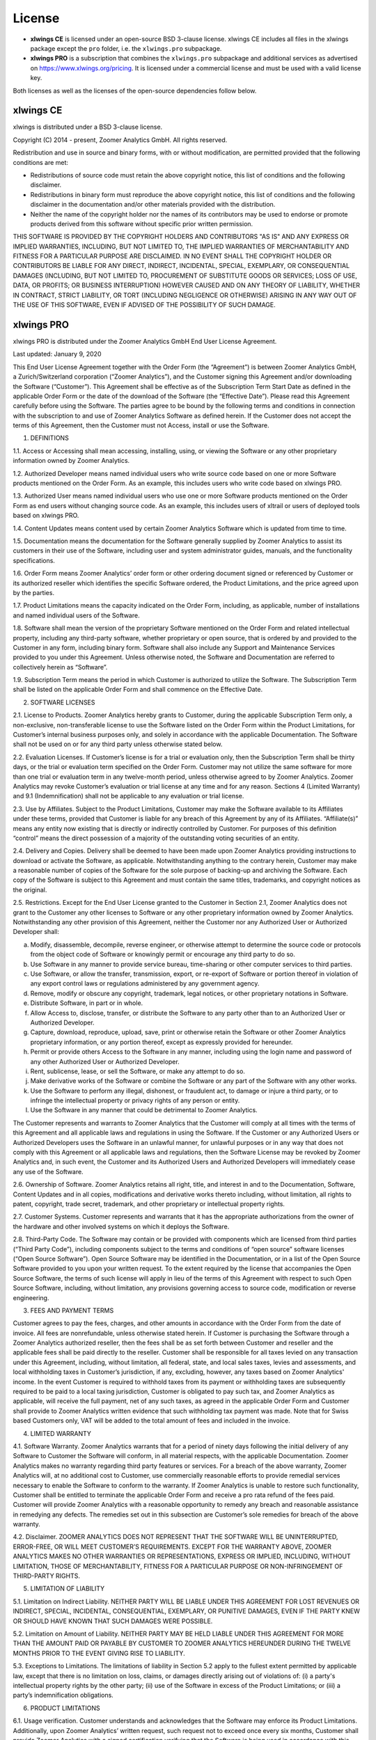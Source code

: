 License
=======

* **xlwings CE** is licensed under an open-source BSD 3-clause license. xlwings CE includes all files in the xlwings package except the ``pro`` folder, i.e. the ``xlwings.pro`` subpackage.

* **xlwings PRO** is a subscription that combines the ``xlwings.pro`` subpackage and additional services as advertised on https://www.xlwings.org/pricing. It is licensed under a commercial license and must be used with a valid license key.

Both licenses as well as the licenses of the open-source dependencies follow below.

xlwings CE
----------

xlwings is distributed under a BSD 3-clause license.

Copyright (C) 2014 - present, Zoomer Analytics GmbH.
All rights reserved.

Redistribution and use in source and binary forms, with or without modification,
are permitted provided that the following conditions are met:

* Redistributions of source code must retain the above copyright notice, this
  list of conditions and the following disclaimer.

* Redistributions in binary form must reproduce the above copyright notice, this
  list of conditions and the following disclaimer in the documentation and/or
  other materials provided with the distribution.

* Neither the name of the copyright holder nor the names of its
  contributors may be used to endorse or promote products derived from
  this software without specific prior written permission.

THIS SOFTWARE IS PROVIDED BY THE COPYRIGHT HOLDERS AND CONTRIBUTORS "AS IS" AND
ANY EXPRESS OR IMPLIED WARRANTIES, INCLUDING, BUT NOT LIMITED TO, THE IMPLIED
WARRANTIES OF MERCHANTABILITY AND FITNESS FOR A PARTICULAR PURPOSE ARE
DISCLAIMED. IN NO EVENT SHALL THE COPYRIGHT HOLDER OR CONTRIBUTORS BE LIABLE FOR
ANY DIRECT, INDIRECT, INCIDENTAL, SPECIAL, EXEMPLARY, OR CONSEQUENTIAL DAMAGES
(INCLUDING, BUT NOT LIMITED TO, PROCUREMENT OF SUBSTITUTE GOODS OR SERVICES;
LOSS OF USE, DATA, OR PROFITS; OR BUSINESS INTERRUPTION) HOWEVER CAUSED AND ON
ANY THEORY OF LIABILITY, WHETHER IN CONTRACT, STRICT LIABILITY, OR TORT
(INCLUDING NEGLIGENCE OR OTHERWISE) ARISING IN ANY WAY OUT OF THE USE OF THIS
SOFTWARE, EVEN IF ADVISED OF THE POSSIBILITY OF SUCH DAMAGE.

.. _commercial_license:

xlwings PRO
-----------

xlwings PRO is distributed under the Zoomer Analytics GmbH End User License Agreement.

Last updated: January 9, 2020

This End User License Agreement together with the Order Form (the “Agreement”) is between Zoomer Analytics GmbH, a Zurich/Switzerland corporation (“Zoomer Analytics”), and the Customer signing this Agreement and/or downloading the Software (“Customer”). This Agreement shall be effective as of the Subscription Term Start Date as defined in the applicable Order Form or the date of the download of the Software (the “Effective Date”).
Please read this Agreement carefully before using the Software. The parties agree to be bound by the following terms and conditions in connection with the subscription to and use of Zoomer Analytics Software as defined herein. If the Customer does not accept the terms of this Agreement, then the Customer must not Access, install or use the Software.

1. DEFINITIONS

1.1.	Access or Accessing shall mean accessing, installing, using, or viewing the Software or any other proprietary information owned by Zoomer Analytics.

1.2.	Authorized Developer means named individual users who write source code based on one or more Software products mentioned on the Order Form. As an example, this includes users who write code based on xlwings PRO.

1.3.	Authorized User means named individual users who use one or more Software products mentioned on the Order Form as end users without changing source code. As an example, this includes users of xltrail or users of deployed tools based on xlwings PRO.

1.4.	Content Updates means content used by certain Zoomer Analytics Software which is updated from time to time.

1.5.	Documentation means the documentation for the Software generally supplied by Zoomer Analytics to assist its customers in their use of the Software, including user and system administrator guides, manuals, and the functionality specifications.

1.6.	Order Form means Zoomer Analytics’ order form or other ordering document signed or referenced by Customer or its authorized reseller which identifies the specific Software ordered, the Product Limitations, and the price agreed upon by the parties.

1.7.	Product Limitations means the capacity indicated on the Order Form, including, as applicable, number of installations and named individual users of the Software.

1.8.	Software shall mean the version of the proprietary Software mentioned on the Order Form and related intellectual property, including any third-party software, whether proprietary or open source, that is ordered by and provided to the Customer in any form, including binary form. Software shall also include any Support and Maintenance Services provided to you under this Agreement. Unless otherwise noted, the Software and Documentation are referred to collectively herein as “Software”.

1.9.	Subscription Term means the period in which Customer is authorized to utilize the Software. The Subscription Term shall be listed on the applicable Order Form and shall commence on the Effective Date.

2.	SOFTWARE LICENSES

2.1.	License to Products. Zoomer Analytics hereby grants to Customer, during the applicable Subscription Term only, a non-exclusive, non-transferable license to use the Software listed on the Order Form within the Product Limitations, for Customer’s internal business purposes only, and solely in accordance with the applicable Documentation. The Software shall not be used on or for any third party unless otherwise stated below.

2.2.	Evaluation Licenses. If Customer’s license is for a trial or evaluation only, then the Subscription Term shall be thirty days, or the trial or evaluation term specified on the Order Form. Customer may not utilize the same software for more than one trial or evaluation term in any twelve-month period, unless otherwise agreed to by Zoomer Analytics. Zoomer Analytics may revoke Customer’s evaluation or trial license at any time and for any reason. Sections 4 (Limited Warranty) and 9.1 (Indemnification) shall not be applicable to any evaluation or trial license.

2.3.	Use by Affiliates. Subject to the Product Limitations, Customer may make the Software available to its Affiliates under these terms, provided that Customer is liable for any breach of this Agreement by any of its Affiliates. “Affiliate(s)” means any entity now existing that is directly or indirectly controlled by Customer. For purposes of this definition “control” means the direct possession of a majority of the outstanding voting securities of an entity.

2.4.	Delivery and Copies. Delivery shall be deemed to have been made upon Zoomer Analytics providing instructions to download or activate the Software, as applicable. Notwithstanding anything to the contrary herein, Customer may make a reasonable number of copies of the Software for the sole purpose of backing-up and archiving the Software. Each copy of the Software is subject to this Agreement and must contain the same titles, trademarks, and copyright notices as the original.

2.5.	Restrictions. Except for the End User License granted to the Customer in Section 2.1, Zoomer Analytics does not grant to the Customer any other licenses to Software or any other proprietary information owned by Zoomer Analytics. Notwithstanding any other provision of this Agreement, neither the Customer nor any Authorized User or Authorized Developer shall:

a)	Modify, disassemble, decompile, reverse engineer, or otherwise attempt to determine the source code or protocols from the object code of Software or knowingly permit or encourage any third party to do so.
b)	Use Software in any manner to provide service bureau, time-sharing or other computer services to third parties.
c)	Use Software, or allow the transfer, transmission, export, or re-export of Software or portion thereof in violation of any export control laws or regulations administered by any government agency.
d)	Remove, modify or obscure any copyright, trademark, legal notices, or other proprietary notations in Software.
e)	Distribute Software, in part or in whole.
f)	Allow Access to, disclose, transfer, or distribute the Software to any party other than to an Authorized User or Authorized Developer.
g)	Capture, download, reproduce, upload, save, print or otherwise retain the Software or other Zoomer Analytics proprietary information, or any portion thereof, except as expressly provided for hereunder.
h)	Permit or provide others Access to the Software in any manner, including using the login name and password of any other Authorized User or Authorized Developer.
i)	Rent, sublicense, lease, or sell the Software, or make any attempt to do so.
j)	Make derivative works of the Software or combine the Software or any part of the Software with any other works.
k)	Use the Software to perform any illegal, dishonest, or fraudulent act, to damage or injure a third party, or to infringe the intellectual property or privacy rights of any person or entity.
l)	Use the Software in any manner that could be detrimental to Zoomer Analytics.

The Customer represents and warrants to Zoomer Analytics that the Customer will comply at all times with the terms of this Agreement and all applicable laws and regulations in using the Software. If the Customer or any Authorized Users or Authorized Developers uses the Software in an unlawful manner, for unlawful purposes or in any way that does not comply with this Agreement or all applicable laws and regulations, then the Software License may be revoked by Zoomer Analytics and, in such event, the Customer and its Authorized Users and Authorized Developers will immediately cease any use of the Software.

2.6.	Ownership of Software. Zoomer Analytics retains all right, title, and interest in and to the Documentation, Software, Content Updates and in all copies, modifications and derivative works thereto including, without limitation, all rights to patent, copyright, trade secret, trademark, and other proprietary or intellectual property rights.

2.7.	Customer Systems. Customer represents and warrants that it has the appropriate authorizations from the owner of the hardware and other involved systems on which it deploys the Software.

2.8.	Third-Party Code. The Software may contain or be provided with components which are licensed from third parties (“Third Party Code”), including components subject to the terms and conditions of “open source” software licenses (“Open Source Software”). Open Source Software may be identified in the Documentation, or in a list of the Open Source Software provided to you upon your written request. To the extent required by the license that accompanies the Open Source Software, the terms of such license will apply in lieu of the terms of this Agreement with respect to such Open Source Software, including, without limitation, any provisions governing access to source code, modification or reverse engineering.

3.	FEES AND PAYMENT TERMS

Customer agrees to pay the fees, charges, and other amounts in accordance with the Order Form from the date of invoice. All fees are nonrefundable, unless otherwise stated herein. If Customer is purchasing the Software through a Zoomer Analytics authorized reseller, then the fees shall be as set forth between Customer and reseller and the applicable fees shall be paid directly to the reseller. Customer shall be responsible for all taxes levied on any transaction under this Agreement, including, without limitation, all federal, state, and local sales taxes, levies and assessments, and local withholding taxes in Customer’s jurisdiction, if any, excluding, however, any taxes based on Zoomer Analytics' income. In the event Customer is required to withhold taxes from its payment or withholding taxes are subsequently required to be paid to a local taxing jurisdiction, Customer is obligated to pay such tax, and Zoomer Analytics as applicable, will receive the full payment, net of any such taxes, as agreed in the applicable Order Form and Customer shall provide to Zoomer Analytics written evidence that such withholding tax payment was made. Note that for Swiss based Customers only, VAT will be added to the total amount of fees and included in the invoice.

4.	LIMITED WARRANTY

4.1.	Software Warranty. Zoomer Analytics warrants that for a period of ninety days following the initial delivery of any Software to Customer the Software will conform, in all material respects, with the applicable Documentation. Zoomer Analytics makes no warranty regarding third party features or services. For a breach of the above warranty, Zoomer Analytics will, at no additional cost to Customer, use commercially reasonable efforts to provide remedial services necessary to enable the Software to conform to the warranty. If Zoomer Analytics is unable to restore such functionality, Customer shall be entitled to terminate the applicable Order Form and receive a pro rata refund of the fees paid. Customer will provide Zoomer Analytics with a reasonable opportunity to remedy any breach and reasonable assistance in remedying any defects. The remedies set out in this subsection are Customer’s sole remedies for breach of the above warranty.

4.2.	Disclaimer. ZOOMER ANALYTICS DOES NOT REPRESENT THAT THE SOFTWARE WILL BE UNINTERRUPTED, ERROR-FREE, OR WILL MEET CUSTOMER’S REQUIREMENTS. EXCEPT FOR THE WARRANTY ABOVE, ZOOMER ANALYTICS MAKES NO OTHER WARRANTIES OR REPRESENTATIONS, EXPRESS OR IMPLIED, INCLUDING, WITHOUT LIMITATION, THOSE OF MERCHANTABILITY, FITNESS FOR A PARTICULAR PURPOSE OR NON-INFRINGEMENT OF THIRD-PARTY RIGHTS.

5.	LIMITATION OF LIABILITY

5.1.	Limitation on Indirect Liability. NEITHER PARTY WILL BE LIABLE UNDER THIS AGREEMENT FOR LOST REVENUES OR INDIRECT, SPECIAL, INCIDENTAL, CONSEQUENTIAL, EXEMPLARY, OR PUNITIVE DAMAGES, EVEN IF THE PARTY KNEW OR SHOULD HAVE KNOWN THAT SUCH DAMAGES WERE POSSIBLE.

5.2.	Limitation on Amount of Liability. NEITHER PARTY MAY BE HELD LIABLE UNDER THIS AGREEMENT FOR MORE THAN THE AMOUNT PAID OR PAYABLE BY CUSTOMER TO ZOOMER ANALYTICS HEREUNDER DURING THE TWELVE MONTHS PRIOR TO THE EVENT GIVING RISE TO LIABILITY.

5.3.	Exceptions to Limitations. The limitations of liability in Section 5.2 apply to the fullest extent permitted by applicable law, except that there is no limitation on loss, claims, or damages directly arising out of violations of: (i) a party's intellectual property rights by the other party; (ii) use of the Software in excess of the Product Limitations; or (iii) a party’s indemnification obligations.

6.	PRODUCT LIMITATIONS

6.1.	Usage verification. Customer understands and acknowledges that the Software may enforce its Product Limitations. Additionally, upon Zoomer Analytics’ written request, such request not to exceed once every six months, Customer shall provide Zoomer Analytics with a signed certification verifying that the Software is being used in accordance with this Agreement. In addition to the foregoing, at Zoomer Analytics’ written request, Customer will permit Zoomer Analytics to review and verify Customer’s records, deployment, and use of the Software for compliance with the terms and conditions of this Agreement, at Zoomer Analytics’ expense. Any such review shall be scheduled at least ten days in advance, shall be conducted during normal business hours at Customer’s facilities, and shall not unreasonably interfere with Customer’s business activities.

6.2.	Excess Usage. In the event that usage verification reveals the Software is being used in excess of the Product Limitations, following a reasonable notification period Customer shall be liable for, and Zoomer Analytics reserves the right to invoice Customer for, the fees for such excess usage at Zoomer Analytics’ then current list rates, or as otherwise set forth on the Order Form, notwithstanding the limitation on liability in Section 5.2 of this Agreement.

7.	CONFIDENTIALITY

7.1.	Confidential Information. During the term of this Agreement, each party will regard any information provided to it by the other party and designated in writing as proprietary or confidential as confidential (“Confidential Information”). Confidential Information shall also include information which a reasonable person familiar with the disclosing party’s business and the industry in which it operates would know is of a confidential or proprietary nature. A party will not disclose the other party’s Confidential Information to any third party without the prior written consent of the other party, nor make use of any of the other party’s Confidential Information except in its performance under this Agreement. Each party accepts responsibility for the actions of its agents or employees and shall protect the other party’s Confidential Information in the same manner as it protects its own Confidential Information, but in no event with less than reasonable care. The parties expressly agree that the terms and pricing of this Agreement are Confidential Information. A receiving party shall promptly notify the disclosing party upon becoming aware of a breach or threatened breach hereunder and shall cooperate with any reasonable request of the disclosing party in enforcing its rights.

7.2.	Exclusions. Information will not be deemed Confidential Information if such information: (i) is known prior to receipt from the disclosing party, without any obligation of confidentiality; (ii) becomes known to the receiving party directly or indirectly from a source other than one having an obligation of confidentiality to the disclosing party; (iii) becomes publicly known or otherwise publicly available, except through a breach of this Agreement; or (iv) is independently developed by the receiving party without use of the disclosing party’s Confidential Information. The receiving party may disclose Confidential Information pursuant to the requirements of applicable law, legal process or government regulation, provided that, unless prohibited from doing so by law enforcement or court order, the receiving party gives the disclosing party reasonable prior written notice, and such disclosure is otherwise limited to the required disclosure.

8.	TERM & TERMINATION

The Subscription Term will not automatically renew. Instead, Zoomer Analytics will reach out 90 days before the end of the Term to see if Customer wants to renew. In case of a renewal, a new Agreement will be extended to the Customer.

This Agreement or an Order Form may be terminated: (i) by either party if the other party is adjudicated as bankrupt, or if a petition in bankruptcy is filed against the other party and such petition is not discharged within sixty days of such filing; or (ii) by either party if the other party materially breaches this Agreement or the Order Form and fails to cure such breach to such party’s reasonable satisfaction within thirty days following receipt of written notice thereof. Customer’s license to use the Software shall also terminate upon the expiration of the applicable Subscription Term. Upon any termination of this Agreement or an Order Form by Zoomer Analytics, all applicable licenses are revoked and Customer shall immediately cease use of the applicable Software and certify in writing to Zoomer Analytics within thirty days that Customer has destroyed or returned to Zoomer Analytics such Software and all copies thereof. Termination of this Agreement or a license granted hereunder shall not relieve Customer of its obligation to pay all fees that have accrued, have been paid, or have become payable by Customer hereunder. All provisions of this Agreement which by their nature are intended to survive the termination of this Agreement shall survive such termination.

9.	INDEMNIFICATION

9.1.	By Zoomer Analytics. Zoomer Analytics will indemnify, defend, and hold harmless Customer from and against all liabilities, damages, and costs (including settlement costs and reasonable attorneys' fees) arising out of a third-party claim that the Software infringes or misappropriates any intellectual property right of such third party. Notwithstanding the foregoing, in no event shall Zoomer Analytics have any obligations or liability under this Section arising from: (i) use of any Software in a manner not anticipated by this Agreement or in combination with materials not furnished by Zoomer Analytics; or (ii) any content, information or data provided by Customer or other third parties. If the Software is or is likely to become subject to a claim of infringement or misappropriation, then Zoomer Analytics will, at its sole option and expense, either: (i) obtain for the Customer the right to continue using the Software; (ii) replace or modify the Software to be non-infringing and substantially equivalent to the infringing Software; or (iii) if options (i) and (ii) above cannot be accomplished despite the reasonable efforts of Zoomer Analytics, then Zoomer Analytics may terminate Customer’s rights to use the infringing Software and will refund pro-rata any prepaid fees for the infringing portion of the Software. THE RIGHTS GRANTED TO CUSTOMER UNDER THIS SECTION 9.1 SHALL BE CUSTOMER’S SOLE AND EXCLUSIVE REMEDY FOR ANY ALLEGED INFRINGEMENT BY THE SOFTWARE OF ANY PATENT, COPYRIGHT, OR OTHER PROPRIETARY RIGHT.

9.2.	By Customer. Customer will indemnify, defend, and hold harmless Zoomer Analytics from and against all liabilities, damages, and costs (including settlement costs and reasonable attorneys' fees) arising out of a third party claim regarding Customer's: (i) use of the Software in violation of applicable law; or (ii) breach of the representation and warranty made in Section 2.7 of this Agreement.

10.	TECHNICAL SUPPORT

10.1.	Support and Maintenance Services. The support and maintenance shall be set forth on the applicable Order Form.


11.	GENERAL PROVISIONS

11.1.	Miscellaneous. (a) This Agreement shall be construed in accordance with and governed for all purposes by the laws of Zurich/Switzerland for all questions and controversies arising out of this Agreement and waives all objections to venue and personal jurisdiction in these forums for such disputes; (b) this Agreement, along with the accompanying Order Form(s) constitute the entire agreement and understanding of the parties hereto with respect to the subject matter hereof and supersedes all prior agreements and undertakings, both written and oral; (c) this Agreement and each Order Form may not be modified except by a writing signed by each of the parties; (d) in case any one or more of the provisions contained in this Agreement shall for any reason be held to be invalid, illegal, or unenforceable in any respect, such invalidity, illegality, or unenforceability shall not affect any other provisions of this Agreement, but rather this Agreement shall be construed as if such invalid, illegal, or other unenforceable provision had never been contained herein; (e) Customer shall not assign its rights or obligations hereunder without Zoomer Analytics' advance written consent; (f) subject to the foregoing subsection (e), this Agreement shall be binding upon and shall inure to the benefit of the parties hereto and their successors and permitted assigns; (g) no waiver of any right or remedy hereunder with respect to any occurrence or event on one occasion shall be deemed a waiver of such right or remedy with respect to such occurrence or event on any other occasion; (h) nothing in this Agreement, express or implied, is intended to or shall confer upon any other person any right, benefit, or remedy of any nature whatsoever under or by reason of this Agreement, including but not limited to any of Customer’s own clients, customers, or employees; (i) the headings to the sections of this Agreement are for ease of reference only and shall not affect the interpretation or construction of this Agreement; and (j) in the event of a conflict between the terms of this Agreement and the terms of an Order Form, the terms in the Order Form shall take precedence.

11.2.	Data Privacy. Customer represents and warrants that Customer has obtained all necessary rights to permit Zoomer Analytics to process Customer Data from and about Customer.

11.3.	Relationship of the Parties. Zoomer Analytics and Customer are independent contractors, and nothing in this Agreement shall be construed as making them partners or creating the relationships of principal and agent between them, for any purpose whatsoever. Neither party shall make any contracts, warranties or representations or assume or create any obligations, express or implied, in the other party’s name or on its behalf.

11.4.	Force Majeure. Neither party will be liable for inadequate performance to the extent caused by a condition (for example, natural disaster, act of war or terrorism, riot, labor condition, or internet disturbance) that was beyond the party's reasonable control.

11.5.	No Reliance. Customer represents that it has not relied on the availability of any future version of the Software or any future product or service in executing this Agreement or purchasing any Software hereunder.

11.6.	Publicity. Customer acknowledges that Zoomer Analytics may use Customer’s name and logo for the purpose of identifying Customer as a customer of Zoomer Analytics products and/or services. Zoomer Analytics will cease using the customer’s name and logo upon written request.

Open-Source Licenses
--------------------

xlwings is built on top of a few open-source dependencies. Their licenses are listed here:

pywin32 (Windows only)
**********************

**com subpackage**

Unless stated in the specific source file, this work is
Copyright (c) 1996-2008, Greg Stein and Mark Hammond.
All rights reserved.

Redistribution and use in source and binary forms, with or without 
modification, are permitted provided that the following conditions 
are met:

Redistributions of source code must retain the above copyright notice, 
this list of conditions and the following disclaimer.

Redistributions in binary form must reproduce the above copyright 
notice, this list of conditions and the following disclaimer in 
the documentation and/or other materials provided with the distribution.

Neither names of Greg Stein, Mark Hammond nor the name of contributors may be used 
to endorse or promote products derived from this software without 
specific prior written permission. 

THIS SOFTWARE IS PROVIDED BY THE COPYRIGHT HOLDERS AND CONTRIBUTORS ''AS
IS'' AND ANY EXPRESS OR IMPLIED WARRANTIES, INCLUDING, BUT NOT LIMITED
TO, THE IMPLIED WARRANTIES OF MERCHANTABILITY AND FITNESS FOR A
PARTICULAR PURPOSE ARE DISCLAIMED. IN NO EVENT SHALL THE REGENTS OR
CONTRIBUTORS BE LIABLE FOR ANY DIRECT, INDIRECT, INCIDENTAL, SPECIAL,
EXEMPLARY, OR CONSEQUENTIAL DAMAGES (INCLUDING, BUT NOT LIMITED TO,
PROCUREMENT OF SUBSTITUTE GOODS OR SERVICES; LOSS OF USE, DATA, OR
PROFITS; OR BUSINESS INTERRUPTION) HOWEVER CAUSED AND ON ANY THEORY OF
LIABILITY, WHETHER IN CONTRACT, STRICT LIABILITY, OR TORT (INCLUDING
NEGLIGENCE OR OTHERWISE) ARISING IN ANY WAY OUT OF THE USE OF THIS
SOFTWARE, EVEN IF ADVISED OF THE POSSIBILITY OF SUCH DAMAGE.

**win32 subpackage**

Unless stated in the specfic source file, this work is
Copyright (c) 1994-2008, Mark Hammond 
All rights reserved.

Redistribution and use in source and binary forms, with or without 
modification, are permitted provided that the following conditions 
are met:

Redistributions of source code must retain the above copyright notice, 
this list of conditions and the following disclaimer.

Redistributions in binary form must reproduce the above copyright 
notice, this list of conditions and the following disclaimer in 
the documentation and/or other materials provided with the distribution.

Neither name of Mark Hammond nor the name of contributors may be used 
to endorse or promote products derived from this software without 
specific prior written permission. 

THIS SOFTWARE IS PROVIDED BY THE COPYRIGHT HOLDERS AND CONTRIBUTORS ''AS
IS'' AND ANY EXPRESS OR IMPLIED WARRANTIES, INCLUDING, BUT NOT LIMITED
TO, THE IMPLIED WARRANTIES OF MERCHANTABILITY AND FITNESS FOR A
PARTICULAR PURPOSE ARE DISCLAIMED. IN NO EVENT SHALL THE REGENTS OR
CONTRIBUTORS BE LIABLE FOR ANY DIRECT, INDIRECT, INCIDENTAL, SPECIAL,
EXEMPLARY, OR CONSEQUENTIAL DAMAGES (INCLUDING, BUT NOT LIMITED TO,
PROCUREMENT OF SUBSTITUTE GOODS OR SERVICES; LOSS OF USE, DATA, OR
PROFITS; OR BUSINESS INTERRUPTION) HOWEVER CAUSED AND ON ANY THEORY OF
LIABILITY, WHETHER IN CONTRACT, STRICT LIABILITY, OR TORT (INCLUDING
NEGLIGENCE OR OTHERWISE) ARISING IN ANY WAY OUT OF THE USE OF THIS
SOFTWARE, EVEN IF ADVISED OF THE POSSIBILITY OF SUCH DAMAGE.

**Pythonwin subpackage**

Unless stated in the specfic source file, this work is
Copyright (c) 1994-2008, Mark Hammond 
All rights reserved.

Redistribution and use in source and binary forms, with or without 
modification, are permitted provided that the following conditions 
are met:

Redistributions of source code must retain the above copyright notice, 
this list of conditions and the following disclaimer.

Redistributions in binary form must reproduce the above copyright 
notice, this list of conditions and the following disclaimer in 
the documentation and/or other materials provided with the distribution.

Neither name of Mark Hammond nor the name of contributors may be used 
to endorse or promote products derived from this software without 
specific prior written permission. 

THIS SOFTWARE IS PROVIDED BY THE COPYRIGHT HOLDERS AND CONTRIBUTORS ''AS
IS'' AND ANY EXPRESS OR IMPLIED WARRANTIES, INCLUDING, BUT NOT LIMITED
TO, THE IMPLIED WARRANTIES OF MERCHANTABILITY AND FITNESS FOR A
PARTICULAR PURPOSE ARE DISCLAIMED. IN NO EVENT SHALL THE REGENTS OR
CONTRIBUTORS BE LIABLE FOR ANY DIRECT, INDIRECT, INCIDENTAL, SPECIAL,
EXEMPLARY, OR CONSEQUENTIAL DAMAGES (INCLUDING, BUT NOT LIMITED TO,
PROCUREMENT OF SUBSTITUTE GOODS OR SERVICES; LOSS OF USE, DATA, OR
PROFITS; OR BUSINESS INTERRUPTION) HOWEVER CAUSED AND ON ANY THEORY OF
LIABILITY, WHETHER IN CONTRACT, STRICT LIABILITY, OR TORT (INCLUDING
NEGLIGENCE OR OTHERWISE) ARISING IN ANY WAY OUT OF THE USE OF THIS
SOFTWARE, EVEN IF ADVISED OF THE POSSIBILITY OF SUCH DAMAGE. 

psutil (macOS only)
*******************

BSD 3-Clause License

Copyright (c) 2009, Jay Loden, Dave Daeschler, Giampaolo Rodola'
All rights reserved.

Redistribution and use in source and binary forms, with or without modification,
are permitted provided that the following conditions are met:

 * Redistributions of source code must retain the above copyright notice, this
   list of conditions and the following disclaimer.

 * Redistributions in binary form must reproduce the above copyright notice,
   this list of conditions and the following disclaimer in the documentation
   and/or other materials provided with the distribution.

 * Neither the name of the psutil authors nor the names of its contributors
   may be used to endorse or promote products derived from this software without
   specific prior written permission.

THIS SOFTWARE IS PROVIDED BY THE COPYRIGHT HOLDERS AND CONTRIBUTORS "AS IS" AND
ANY EXPRESS OR IMPLIED WARRANTIES, INCLUDING, BUT NOT LIMITED TO, THE IMPLIED
WARRANTIES OF MERCHANTABILITY AND FITNESS FOR A PARTICULAR PURPOSE ARE
DISCLAIMED. IN NO EVENT SHALL THE COPYRIGHT OWNER OR CONTRIBUTORS BE LIABLE FOR
ANY DIRECT, INDIRECT, INCIDENTAL, SPECIAL, EXEMPLARY, OR CONSEQUENTIAL DAMAGES
(INCLUDING, BUT NOT LIMITED TO, PROCUREMENT OF SUBSTITUTE GOODS OR SERVICES;
LOSS OF USE, DATA, OR PROFITS; OR BUSINESS INTERRUPTION) HOWEVER CAUSED AND ON
ANY THEORY OF LIABILITY, WHETHER IN CONTRACT, STRICT LIABILITY, OR TORT
(INCLUDING NEGLIGENCE OR OTHERWISE) ARISING IN ANY WAY OUT OF THE USE OF THIS
SOFTWARE, EVEN IF ADVISED OF THE POSSIBILITY OF SUCH DAMAGE.

Appscript (macOS only)
**********************

Appscript is released into the public domain, except for the following code:

* | portions of ae.c, which are Copyright (C) the original authors:
  | Original code taken from _AEmodule.c, _CFmodule.c, _Launchmodule.c
  | Copyright (C) 2001-2008 Python Software Foundation.
  | License: https://docs.python.org/3/license.html.

* | SendThreadSafe.h/SendThreadSafe.m, which are modified versions of Apple 
  | code (https://developer.apple.com/library/archive/samplecode/AESendThreadSafe):
  | Written by: DTS  
  | Copyright:  Copyright (c) 2007 Apple Inc. All Rights Reserved.  
  | Disclaimer: IMPORTANT: This Apple software is supplied to you by Apple Inc.

  ("Apple") in consideration of your agreement to the following
  terms, and your use, installation, modification or
  redistribution of this Apple software constitutes acceptance of
  these terms.  If you do not agree with these terms, please do
  not use, install, modify or redistribute this Apple software.
  In consideration of your agreement to abide by the following
  terms, and subject to these terms, Apple grants you a personal,
  non-exclusive license, under Apple's copyrights in this
  original Apple software (the "Apple Software"), to use,
  reproduce, modify and redistribute the Apple Software, with or
  without modifications, in source and/or binary forms; provided
  that if you redistribute the Apple Software in its entirety and
  without modifications, you must retain this notice and the
  following text and disclaimers in all such redistributions of
  the Apple Software. Neither the name, trademarks, service marks
  or logos of Apple Inc. may be used to endorse or promote
  products derived from the Apple Software without specific prior
  written permission from Apple.  Except as expressly stated in
  this notice, no other rights or licenses, express or implied,
  are granted by Apple herein, including but not limited to any
  patent rights that may be infringed by your derivative works or
  by other works in which the Apple Software may be incorporated.
  The Apple Software is provided by Apple on an "AS IS" basis.

  APPLE MAKES NO WARRANTIES, EXPRESS OR IMPLIED, INCLUDING
  WITHOUT LIMITATION THE IMPLIED WARRANTIES OF NON-INFRINGEMENT,
  MERCHANTABILITY AND FITNESS FOR A PARTICULAR PURPOSE, REGARDING
  THE APPLE SOFTWARE OR ITS USE AND OPERATION ALONE OR IN
  COMBINATION WITH YOUR PRODUCTS.
  IN NO EVENT SHALL APPLE BE LIABLE FOR ANY SPECIAL, INDIRECT,
  INCIDENTAL OR CONSEQUENTIAL DAMAGES (INCLUDING, BUT NOT LIMITED
  TO, PROCUREMENT OF SUBSTITUTE GOODS OR SERVICES; LOSS OF USE,
  DATA, OR PROFITS; OR BUSINESS INTERRUPTION) ARISING IN ANY WAY
  OUT OF THE USE, REPRODUCTION, MODIFICATION AND/OR DISTRIBUTION
  OF THE APPLE SOFTWARE, HOWEVER CAUSED AND WHETHER UNDER THEORY
  OF CONTRACT, TORT (INCLUDING NEGLIGENCE), STRICT LIABILITY OR
  OTHERWISE, EVEN IF APPLE HAS BEEN ADVISED OF THE POSSIBILITY OF
  SUCH DAMAGE.

cryptography
************
This software is made available under the terms of *either* of the licenses
found in LICENSE.APACHE or LICENSE.BSD. Contributions to cryptography are made
under the terms of *both* these licenses.

The code used in the OpenSSL locking callback and OS random engine is derived
from CPython, and is licensed under the terms of the PSF License Agreement.
